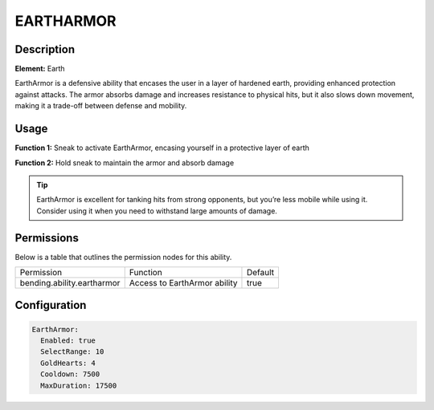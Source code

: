 .. eartharmor:
############
EARTHARMOR
############

Description
###########

**Element:** Earth

EarthArmor is a defensive ability that encases the user in a layer of hardened earth, providing enhanced protection against attacks. The armor absorbs damage and increases resistance to physical hits, but it also slows down movement, making it a trade-off between defense and mobility.

Usage
#####

**Function 1:** Sneak to activate EarthArmor, encasing yourself in a protective layer of earth

**Function 2:** Hold sneak to maintain the armor and absorb damage

.. tip:: EarthArmor is excellent for tanking hits from strong opponents, but you’re less mobile while using it. Consider using it when you need to withstand large amounts of damage.

Permissions
###########
Below is a table that outlines the permission nodes for this ability.

+-------------------------------------+-----------------------------+---------+
| Permission                          | Function                    | Default |
+-------------------------------------+-----------------------------+---------+
| bending.ability.eartharmor          | Access to EarthArmor ability| true    |
+-------------------------------------+-----------------------------+---------+

Configuration
#############

.. code:: YAML

    EarthArmor:
      Enabled: true
      SelectRange: 10
      GoldHearts: 4
      Cooldown: 7500
      MaxDuration: 17500
